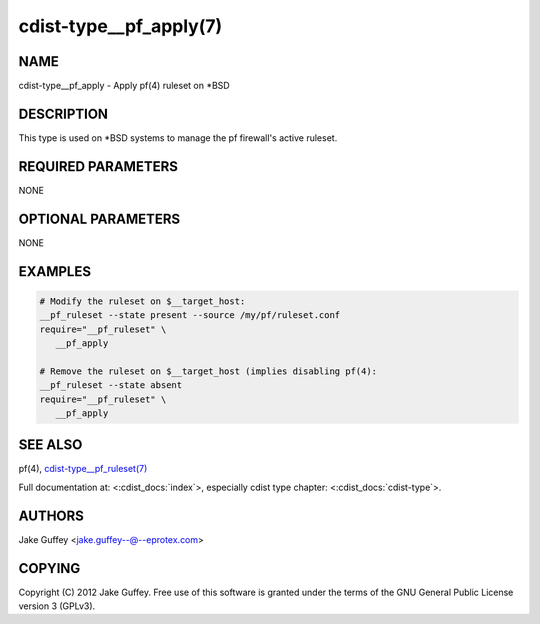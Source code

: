 cdist-type__pf_apply(7)
=======================

NAME
----
cdist-type__pf_apply - Apply pf(4) ruleset on \*BSD


DESCRIPTION
-----------
This type is used on \*BSD systems to manage the pf firewall's active ruleset.


REQUIRED PARAMETERS
-------------------
NONE


OPTIONAL PARAMETERS
-------------------
NONE


EXAMPLES
--------

.. code-block:: sh

    # Modify the ruleset on $__target_host:
    __pf_ruleset --state present --source /my/pf/ruleset.conf
    require="__pf_ruleset" \
       __pf_apply

    # Remove the ruleset on $__target_host (implies disabling pf(4):
    __pf_ruleset --state absent
    require="__pf_ruleset" \
       __pf_apply


SEE ALSO
--------
pf(4),
`cdist-type__pf_ruleset(7) <cdist-type__pf_ruleset.html>`_

Full documentation at: <:cdist_docs:`index`>,
especially cdist type chapter: <:cdist_docs:`cdist-type`>.


AUTHORS
-------
Jake Guffey <jake.guffey--@--eprotex.com>


COPYING
-------
Copyright \(C) 2012 Jake Guffey. Free use of this software is
granted under the terms of the GNU General Public License version 3 (GPLv3).

